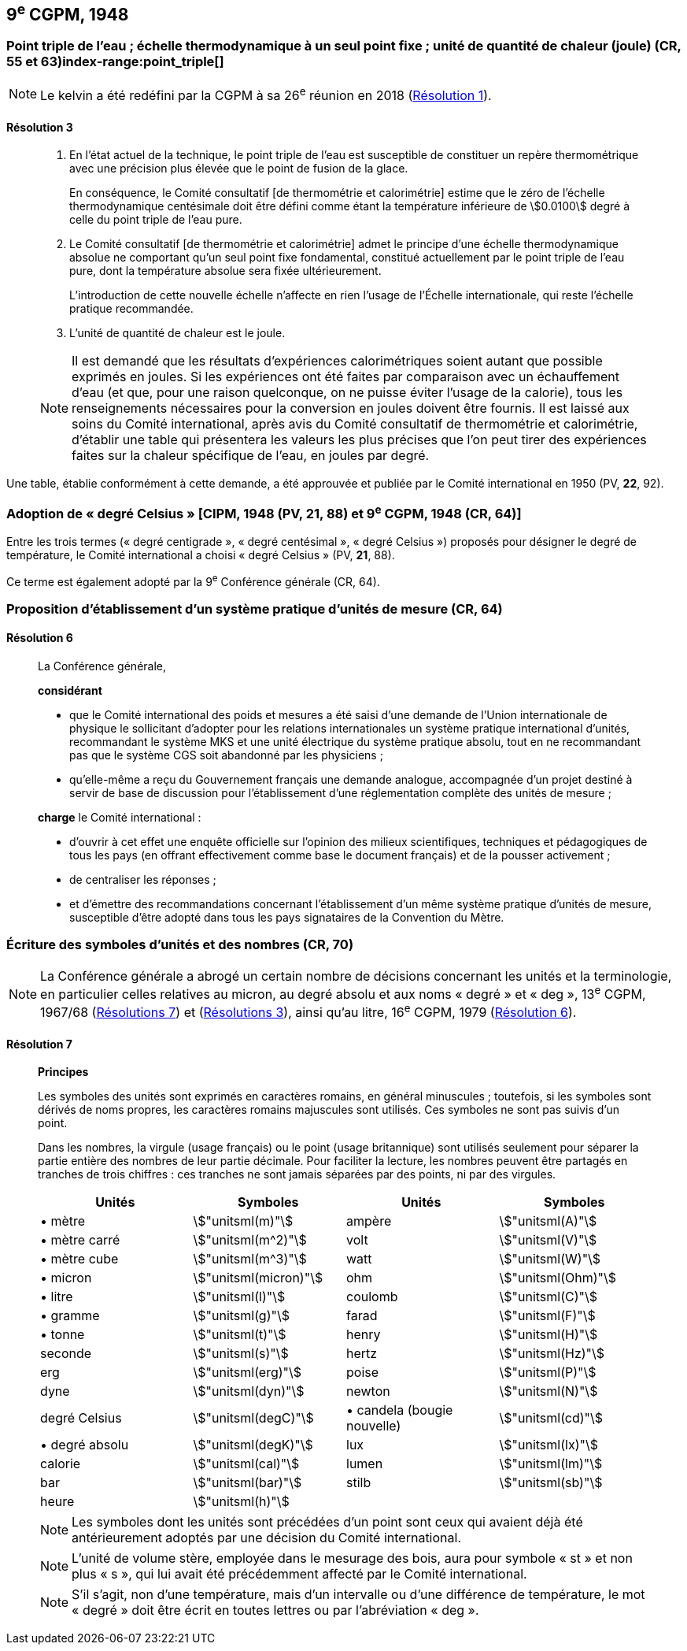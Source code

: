 [[cgpm9e1948]]
== 9^e^ CGPM, 1948

[[cgpm9e1948r3]]
=== Point triple de l’eau{nbsp}; échelle thermodynamique à un seul point fixe{nbsp}; unité de quantité de chaleur (joule) (CR, 55 et 63)(((joule (stem:["unitsml(J)"]))))(((kelvin (stem:["unitsml(K)"]))))index-range:point_triple[(((point triple de l’eau)))]

NOTE: Le kelvin a été redéfini par la CGPM à sa 26^e^ réunion en 2018 (<<cgpm26th2018r1r1,Résolution 1>>).

[[cgpm9e1948r3r3]]
==== Résolution 3
____

. En l’état actuel de la technique, le point triple de l’eau est susceptible de constituer un repère
thermométrique avec une précision plus élevée que le point de fusion de la glace.
+
--
En conséquence, le Comité consultatif [de thermométrie et calorimétrie] estime que le zéro
de l’échelle thermodynamique centésimale doit être défini comme étant la température
inférieure de stem:[0.0100] degré à celle du point triple de l’eau pure.
--

. Le Comité consultatif [de thermométrie et calorimétrie] admet le principe d’une échelle
thermodynamique absolue ne comportant qu’un seul point fixe fondamental, constitué
actuellement par le point triple de l’eau pure, dont la température absolue sera fixée
ultérieurement.
+
--
L’introduction de cette nouvelle échelle n’affecte en rien l’usage de l’Échelle internationale,
qui reste l’échelle pratique recommandée.
--

. L’unité de quantité de chaleur est le joule(((joule (stem:["unitsml(J)"])))).

NOTE: Il est demandé que les résultats d’expériences calorimétriques soient autant que possible
exprimés en joules. Si les expériences ont été faites par comparaison avec un échauffement
d’eau (et que, pour une raison quelconque, on ne puisse éviter l’usage de la calorie), tous les
renseignements nécessaires pour la conversion en joules doivent être fournis. Il est laissé aux
soins du Comité international, après avis du Comité consultatif de thermométrie et calorimétrie,
d’établir une table qui présentera les valeurs les plus précises que l’on peut tirer des
expériences faites sur la chaleur spécifique de l’eau, en joules par degré.
____

Une table, établie conformément à cette demande, a été approuvée et publiée par le Comité
international en 1950 (PV, *22*, 92). [[point_triple]]


[[cipm1948]]
=== Adoption de «{nbsp}degré Celsius{nbsp}» [CIPM, 1948 (PV, 21, 88) et 9^e^ CGPM, 1948 (CR, 64)] (((degré Celsius (stem:["unitsml(degC)"]))))

Entre les trois termes («{nbsp}degré centigrade{nbsp}», «{nbsp}degré centésimal{nbsp}», «{nbsp}degré Celsius{nbsp}») proposés
pour désigner le degré de température, le Comité international a choisi «{nbsp}degré Celsius{nbsp}»(((degré Celsius (stem:["unitsml(degC)"])))) (PV,
*21*, 88).

Ce terme est également adopté par la 9^e^ Conférence générale (CR, 64).


[[cgpm9e1948r6]]
=== Proposition d’établissement d’un système pratique d’unités de mesure (CR, 64)

[[cgpm9e1948r6r6]]
==== Résolution 6
____

La Conférence générale,

*considérant*

* que le Comité international des poids et mesures a été saisi d’une demande de l’Union
internationale de physique le sollicitant d’adopter pour les relations internationales un système
pratique international d’unités, recommandant le système ((MKS)) et une unité électrique du
système pratique absolu, tout en ne recommandant pas que le système ((CGS)) soit abandonné
par les physiciens{nbsp};

* qu’elle-même a reçu du Gouvernement français une demande analogue, accompagnée d’un
projet destiné à servir de base de discussion pour l’établissement d’une réglementation
complète des unités de mesure{nbsp};

*charge* le Comité international{nbsp}:

* d’ouvrir à cet effet une enquête officielle sur l’opinion des milieux scientifiques, techniques et
pédagogiques de tous les pays (en offrant effectivement comme base le document français)
et de la pousser activement{nbsp};

* de centraliser les réponses{nbsp};

* et d’émettre des recommandations concernant l’établissement d’un même système pratique
d’unités de mesure, susceptible d’être adopté dans tous les pays signataires de la ((Convention du Mètre)).
____


[[cgpm9e1948r7]]
=== Écriture des symboles d’unités et des nombres (CR, 70)

NOTE: La Conférence générale a abrogé un certain nombre
de décisions concernant les unités et la terminologie,
en particulier celles relatives au micron, au
degré absolu et aux noms «{nbsp}degré{nbsp}» et «{nbsp}deg{nbsp}»,
13^e^ CGPM, 1967/68 (<<cgpm13e1968r7r7,Résolutions 7>>) et (<<cgpm13e1968r3r3,Résolutions 3>>), ainsi
qu’au litre, 16^e^ CGPM, 1979 (<<cgpm16e1979r6r6,Résolution 6>>).

[[cgpm9e1948r7r7]]
==== Résolution 7 (((litre (stem:["unitsml(L)"] ou stem:["unitsml(l)"])))) (((unité(s),symboles)))
____

*Principes*

Les symboles des unités sont exprimés en caractères romains, en général minuscules{nbsp};
toutefois, si les symboles sont dérivés de noms propres, les caractères romains majuscules sont
utilisés. Ces symboles ne sont pas suivis d’un point.

Dans les nombres, la virgule (usage français) ou le point (usage britannique) sont utilisés
seulement pour séparer la partie entière des nombres de leur partie décimale.
Pour faciliter la lecture, les nombres peuvent être partagés en tranches de trois chiffres(((chiffres groupés par tranches de 3 chiffres))){nbsp}:
ces tranches ne sont jamais séparées par des points, ni par des virgules.


[cols="1,<,1,<",options="unnumbered"]
|===
| Unités | Symboles | Unités | Symboles

a| &#x2022; mètre(((mètre (stem:["unitsml(m)"])))) | stem:["unitsml(m)"] | ampère(((ampère (stem:["unitsml(A)"])))) | stem:["unitsml(A)"]
a| &#x2022; mètre carré | stem:["unitsml(m^2)"] | volt(((volt (stem:["unitsml(V)"]))))  | stem:["unitsml(V)"]
a| &#x2022; mètre cube | stem:["unitsml(m^3)"] | watt | stem:["unitsml(W)"]
a| &#x2022; micron | stem:["unitsml(micron)"] | ohm(((ohm (stem:["unitsml(Ohm)"])))) | stem:["unitsml(Ohm)"]
a| &#x2022; litre(((litre (stem:["unitsml(L)"] ou stem:["unitsml(l)"])))) | stem:["unitsml(l)"] | coulomb(((coulomb (stem:["unitsml(C)"])))) | stem:["unitsml(C)"]
a| &#x2022; ((gramme)) | stem:["unitsml(g)"] | farad(((farad (stem:["unitsml(F)"])))) | stem:["unitsml(F)"]
a| &#x2022; ((tonne)) | stem:["unitsml(t)"] | henry(((henry (stem:["unitsml(H)"])))) | stem:["unitsml(H)"]
| ((seconde)) | stem:["unitsml(s)"] | hertz(((hertz (stem:["unitsml(Hz)"])))) | stem:["unitsml(Hz)"]
| ((erg)) | stem:["unitsml(erg)"] | poise(((poise (stem:["unitsml(P)"])))) | stem:["unitsml(P)"]
| dyne(((dyne (stem:["unitsml(dyn)"])))) | stem:["unitsml(dyn)"] | newton(((newton (stem:["unitsml(N)"])))) | stem:["unitsml(N)"]
| degré Celsius(((degré Celsius (stem:["unitsml(degC)"])))) | stem:["unitsml(degC)"] a| &#x2022; candela(((candela (stem:["unitsml(cd)"])))) (bougie nouvelle)(((bougie nouvelle))) | stem:["unitsml(cd)"]
a| &#x2022; degré absolu | stem:["unitsml(degK)"] | lux(((lux (stem:["unitsml(lx)"])))) | stem:["unitsml(lx)"]
| ((calorie)) | stem:["unitsml(cal)"] | lumen(((lumen (stem:["unitsml(lm)"])))) | stem:["unitsml(lm)"]
| ((bar)) | stem:["unitsml(bar)"] | stilb(((stilb (stem:["unitsml(sb)"])))) | stem:["unitsml(sb)"]
| heure(((heure (h)))) | stem:["unitsml(h)"] | |
|===


NOTE: Les symboles dont les unités sont précédées d’un point sont ceux qui avaient déjà été
antérieurement adoptés par une décision du Comité international.

NOTE: L’unité de volume stère, employée dans le mesurage des bois, aura pour symbole «{nbsp}st{nbsp}» et
non plus «{nbsp}s{nbsp}», qui lui avait été précédemment affecté par le Comité international.

NOTE: S’il s’agit, non d’une température, mais d’un intervalle ou d’une différence de température,
le mot «{nbsp}degré{nbsp}» doit être écrit en toutes lettres ou par l’abréviation «{nbsp}deg{nbsp}».
____
